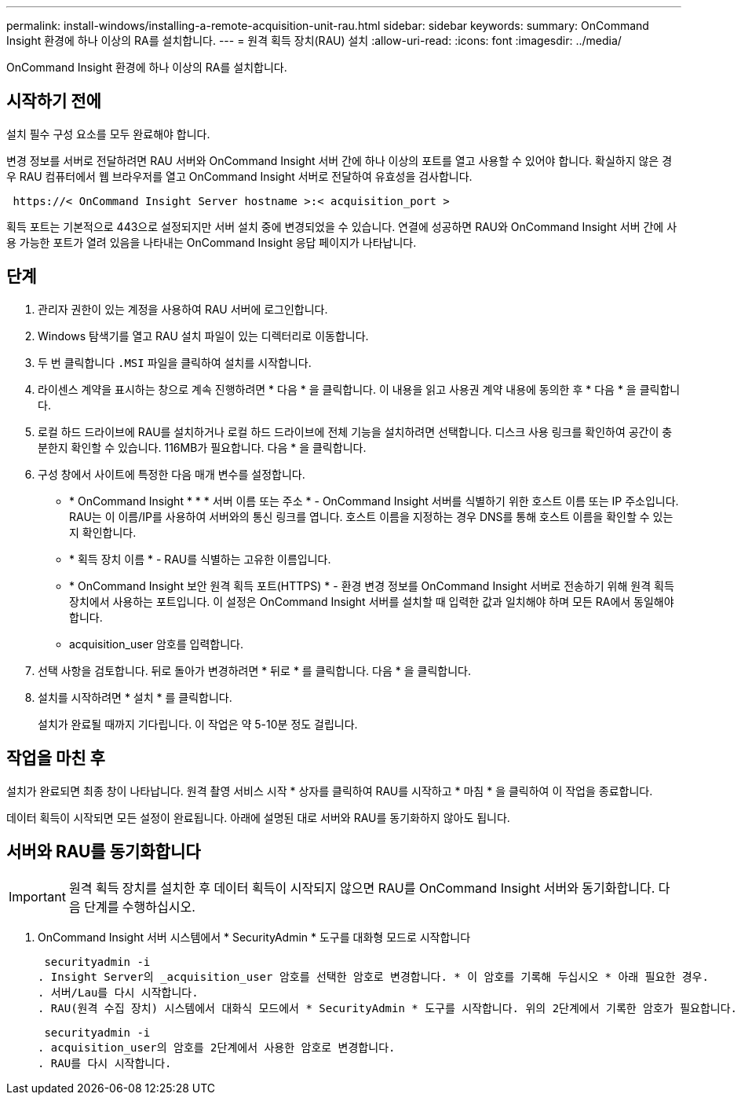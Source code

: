 ---
permalink: install-windows/installing-a-remote-acquisition-unit-rau.html 
sidebar: sidebar 
keywords:  
summary: OnCommand Insight 환경에 하나 이상의 RA를 설치합니다. 
---
= 원격 획득 장치(RAU) 설치
:allow-uri-read: 
:icons: font
:imagesdir: ../media/


[role="lead"]
OnCommand Insight 환경에 하나 이상의 RA를 설치합니다.



== 시작하기 전에

설치 필수 구성 요소를 모두 완료해야 합니다.

변경 정보를 서버로 전달하려면 RAU 서버와 OnCommand Insight 서버 간에 하나 이상의 포트를 열고 사용할 수 있어야 합니다. 확실하지 않은 경우 RAU 컴퓨터에서 웹 브라우저를 열고 OnCommand Insight 서버로 전달하여 유효성을 검사합니다.

[listing]
----
 https://< OnCommand Insight Server hostname >:< acquisition_port >
----
획득 포트는 기본적으로 443으로 설정되지만 서버 설치 중에 변경되었을 수 있습니다. 연결에 성공하면 RAU와 OnCommand Insight 서버 간에 사용 가능한 포트가 열려 있음을 나타내는 OnCommand Insight 응답 페이지가 나타납니다.



== 단계

. 관리자 권한이 있는 계정을 사용하여 RAU 서버에 로그인합니다.
. Windows 탐색기를 열고 RAU 설치 파일이 있는 디렉터리로 이동합니다.
. 두 번 클릭합니다 `.MSI` 파일을 클릭하여 설치를 시작합니다.
. 라이센스 계약을 표시하는 창으로 계속 진행하려면 * 다음 * 을 클릭합니다. 이 내용을 읽고 사용권 계약 내용에 동의한 후 * 다음 * 을 클릭합니다.
. 로컬 하드 드라이브에 RAU를 설치하거나 로컬 하드 드라이브에 전체 기능을 설치하려면 선택합니다. 디스크 사용 링크를 확인하여 공간이 충분한지 확인할 수 있습니다. 116MB가 필요합니다. 다음 * 을 클릭합니다.
. 구성 창에서 사이트에 특정한 다음 매개 변수를 설정합니다.
+
** * OnCommand Insight * * * 서버 이름 또는 주소 * - OnCommand Insight 서버를 식별하기 위한 호스트 이름 또는 IP 주소입니다. RAU는 이 이름/IP를 사용하여 서버와의 통신 링크를 엽니다. 호스트 이름을 지정하는 경우 DNS를 통해 호스트 이름을 확인할 수 있는지 확인합니다.
** * 획득 장치 이름 * - RAU를 식별하는 고유한 이름입니다.
** * OnCommand Insight 보안 원격 획득 포트(HTTPS) * - 환경 변경 정보를 OnCommand Insight 서버로 전송하기 위해 원격 획득 장치에서 사용하는 포트입니다. 이 설정은 OnCommand Insight 서버를 설치할 때 입력한 값과 일치해야 하며 모든 RA에서 동일해야 합니다.
** acquisition_user 암호를 입력합니다.


. 선택 사항을 검토합니다. 뒤로 돌아가 변경하려면 * 뒤로 * 를 클릭합니다. 다음 * 을 클릭합니다.
. 설치를 시작하려면 * 설치 * 를 클릭합니다.
+
설치가 완료될 때까지 기다립니다. 이 작업은 약 5-10분 정도 걸립니다.





== 작업을 마친 후

설치가 완료되면 최종 창이 나타납니다. 원격 촬영 서비스 시작 * 상자를 클릭하여 RAU를 시작하고 * 마침 * 을 클릭하여 이 작업을 종료합니다.

데이터 획득이 시작되면 모든 설정이 완료됩니다. 아래에 설명된 대로 서버와 RAU를 동기화하지 않아도 됩니다.



== 서버와 RAU를 동기화합니다


IMPORTANT: 원격 획득 장치를 설치한 후 데이터 획득이 시작되지 않으면 RAU를 OnCommand Insight 서버와 동기화합니다. 다음 단계를 수행하십시오.

. OnCommand Insight 서버 시스템에서 * SecurityAdmin * 도구를 대화형 모드로 시작합니다
+
 securityadmin -i
. Insight Server의 _acquisition_user 암호를 선택한 암호로 변경합니다. * 이 암호를 기록해 두십시오 * 아래 필요한 경우.
. 서버/Lau를 다시 시작합니다.
. RAU(원격 수집 장치) 시스템에서 대화식 모드에서 * SecurityAdmin * 도구를 시작합니다. 위의 2단계에서 기록한 암호가 필요합니다.
+
 securityadmin -i
. acquisition_user의 암호를 2단계에서 사용한 암호로 변경합니다.
. RAU를 다시 시작합니다.


